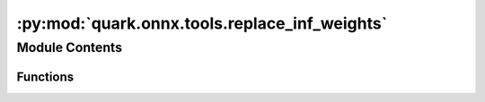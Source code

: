 :py:mod:`quark.onnx.tools.replace_inf_weights`
==============================================

.. py:module:: quark.onnx.tools.replace_inf_weights

.. autoapi-nested-parse::

   A tool for replace `inf` and `-inf` values in ONNX model weights with specified replacement values.'

       Example : python -m quark.onnx.tools.replace_inf_weights --input_model [INPUT_MODEL_PATH] --output_model [OUTPUT_MODEL_PATH] --replace_inf_value [REPLACE_INF_VALUE]



Module Contents
---------------


Functions
~~~~~~~~~

.. autoapisummary::

   quark.onnx.tools.replace_inf_weights.replace_inf_in_onnx_weights



.. py:function:: replace_inf_in_onnx_weights(input_model_path: str, output_model_path: str, replace_inf_value: float = 10000.0) -> None

   Replaces `inf` and `-inf` values in the weights of an ONNX model with specified default values.

   Parameters:
       input_model_path (str): Path to the input ONNX model file.
       output_model_path (str): Path to save the modified ONNX model file.
       replace_inf_value (float): The base value used to replace `inf` and `-inf`.
                             - Positive `inf` values are replaced with `replace_inf_value`.
                             - Negative `inf` values are replaced with `-replace_inf_value`.

   Returns:
       None: The function directly modifies the model and saves it to the output path.


